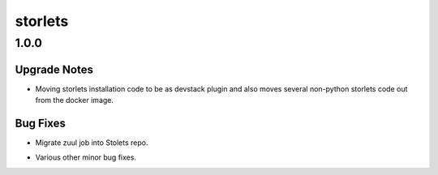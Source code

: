 ========
storlets
========

.. _storlets_1.0.0:

1.0.0
=====

.. _storlets_1.0.0_Upgrade Notes:

Upgrade Notes
-------------

.. releasenotes/notes/1_0_0_release-fa5dd1bedecd412c.yaml @ b'84651628ea3e031f017d094322505a6c4e860d90'

- Moving storlets installation code to be as devstack plugin and also moves
  several non-python storlets code out from the docker image.


.. _storlets_1.0.0_Bug Fixes:

Bug Fixes
---------

.. releasenotes/notes/1_0_0_release-fa5dd1bedecd412c.yaml @ b'84651628ea3e031f017d094322505a6c4e860d90'

- Migrate zuul job into Stolets repo.

.. releasenotes/notes/1_0_0_release-fa5dd1bedecd412c.yaml @ b'84651628ea3e031f017d094322505a6c4e860d90'

- Various other minor bug fixes.

